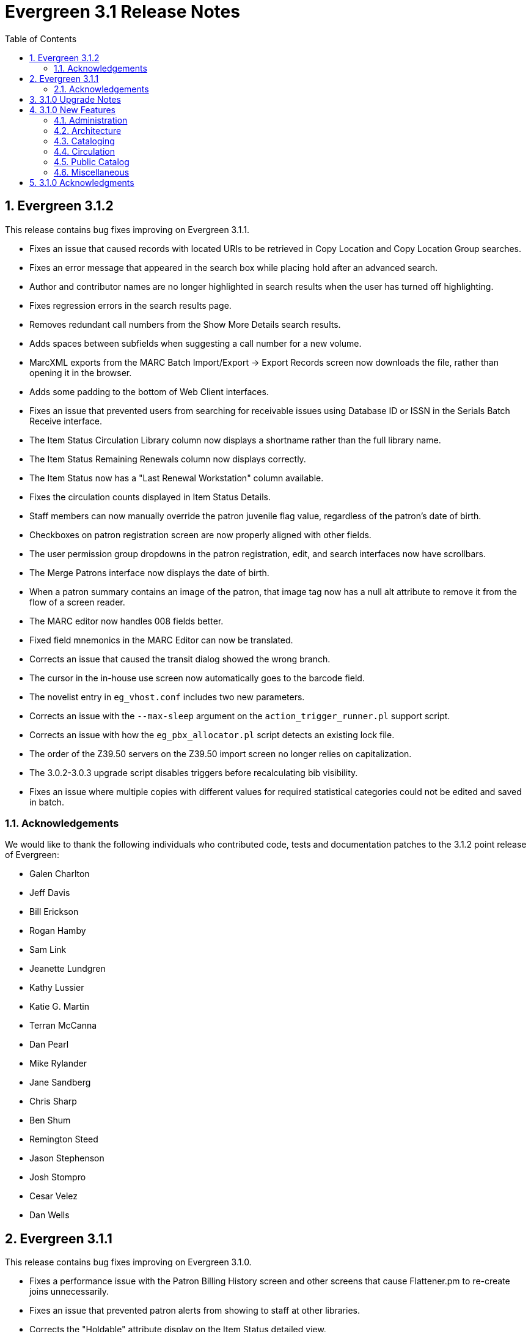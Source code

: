 Evergreen 3.1 Release Notes
===========================
:toc:
:numbered:

Evergreen 3.1.2
---------------
This release contains bug fixes improving on Evergreen 3.1.1.

* Fixes an issue that caused records with located URIs to be
retrieved in Copy Location and Copy Location Group searches.
* Fixes an error message that appeared in the search box
while placing hold after an advanced search.
* Author and contributor names are no longer highlighted in 
search results when the user has turned off highlighting.
* Fixes regression errors in the search results page.
* Removes redundant call numbers from the Show More Details
search results.
* Adds spaces between subfields when suggesting a call
number for a new volume.
* MarcXML exports from the MARC Batch Import/Export ->
Export Records screen now downloads the file, rather than opening
it in the browser.
* Adds some padding to the bottom of Web Client interfaces.
* Fixes an issue that prevented users from searching for
receivable issues using Database ID or ISSN in the Serials
Batch Receive interface.
* The Item Status Circulation Library column now displays a
shortname rather than the full library name.
* The Item Status Remaining Renewals column now displays
correctly.
* The Item Status now has a "Last Renewal Workstation" column
available.
* Fixes the circulation counts displayed in Item Status Details.
* Staff members can now manually override the patron juvenile
flag value, regardless of the patron's date of birth.
* Checkboxes on patron registration screen are now properly aligned
with other fields.
* The user permission group dropdowns in the patron registration,
edit, and search interfaces now have scrollbars.
* The Merge Patrons interface now displays the date of birth.
* When a patron summary contains an image of the patron,
that image tag now has a null alt attribute to remove it from
the flow of a screen reader.
* The MARC editor now handles 008 fields better.
* Fixed field mnemonics in the MARC Editor can now be translated.
* Corrects an issue that caused the transit dialog showed the
wrong branch.
* The cursor in the in-house use screen now automatically goes
to the barcode field.
* The novelist entry in `eg_vhost.conf` includes two new
parameters.
* Corrects an issue with the `--max-sleep` argument on the
`action_trigger_runner.pl` support script.
* Corrects an issue with how the `eg_pbx_allocator.pl` script
detects an existing lock file.
* The order of the Z39.50 servers on the Z39.50 import screen
no longer relies on capitalization.
* The 3.0.2-3.0.3 upgrade script disables triggers before
recalculating bib visibility.
* Fixes an issue where multiple copies with different values for required
statistical categories could not be edited and saved in batch.

Acknowledgements
~~~~~~~~~~~~~~~~
We would like to thank the following individuals who contributed code,
tests and documentation patches to the 3.1.2 point release of
Evergreen:

* Galen Charlton
* Jeff Davis
* Bill Erickson
* Rogan Hamby
* Sam Link
* Jeanette Lundgren
* Kathy Lussier
* Katie G. Martin
* Terran McCanna
* Dan Pearl
* Mike Rylander
* Jane Sandberg
* Chris Sharp
* Ben Shum
* Remington Steed
* Jason Stephenson
* Josh Stompro
* Cesar Velez
* Dan Wells



Evergreen 3.1.1
---------------
This release contains bug fixes improving on Evergreen 3.1.0.

* Fixes a performance issue with the Patron Billing History screen and
other screens that cause Flattener.pm to re-create joins
unnecessarily.
* Fixes an issue that prevented patron alerts from showing to staff at
other libraries.
* Corrects the "Holdable" attribute display on the Item Status detailed
view.
* Fixes the ability to delete multiple copies from Item Status.

Acknowledgements
~~~~~~~~~~~~~~~~
We would like to thank the following individuals who contributed code,
tests and documentation patches to the 3.1.1 point release of
Evergreen:

* Jason Boyer
* Bill Erickson
* Morkor Quarshie
* Jane Sandberg
* Remington Steed
* Jason Stephenson
* Kevin Tran
* Dan Wells


3.1.0 Upgrade Notes
-------------------
Like many major Evergreen upgrades, 3.1 requires a full reingest of your
bibliographic records before the system is usable again.  While a basic reingest
is included at the end of the upgrade script, it happens after the main
COMMIT, so it is safe to cancel that and run the required reingest as you see
fit (e.g. via pingest.pl).


3.1.0 New Features
------------------

Administration
~~~~~~~~~~~~~~

New Latency Tester Tool
^^^^^^^^^^^^^^^^^^^^^^^
The Evergreen Web Staff Client now includes a section called *Tests* linked from
*Administration -> Workstation*. The *Tests* page houses a simple tool
that can be used to test the latency of the websocket connection between the
client and the server (via the `opensrf.echo` service).

This page displays which Evergreen host server is being queried. Upon hitting
the blue "Start Test" button for the first time, it will issue 10 sequentially
fired requests in order to get a solid initial average. Clicking the button a
second time will take one more measurement and recalculate the average
latency. The results can be copied to clipboard for troubleshooting purposes
and also cleared from display.

marc_export --uris option
^^^^^^^^^^^^^^^^^^^^^^^^^
The marc_export support script now has a `--uris` option (short form:
`-u`) to export records with located URIs (i.e. electronic resources).  When
used by itself, it will export only records that have located URIs.  When
used in conjunction with `--items`, it will add records with located URIs
but no items/copies to the output.  If combined with a `--library` or
`--descendants` option, this option will limit its output to those
records with URIs at the designated libraries.  The best way to use
this option is in combination with the `--items` and one of the
`--library` or `--descendants` options to export *all* of a library's
holdings both physical and electronic.


Architecture
~~~~~~~~~~~~

Sample Data Includes Surveys
^^^^^^^^^^^^^^^^^^^^^^^^^^^^
The Concerto sample data set now includes patron surveys, questions,
answers, and responses.

Virtual Index Definitions
^^^^^^^^^^^^^^^^^^^^^^^^^
The practical purpose of Virtual Index Definitions is to supply an Evergreen
administrator with the ability to control the weighting and field inclusion of
values in the general keyword index, commonly referred to as "the blob,"
without requiring tricky configuration that has subtle semantics, an
over-abundance of index definitions which can slow search generally, or the
need to reingest all records on a regular basis as experiments are performed
and the configuration refined. Significant results of recasting keyword indexes
as a set of one or more Virtual Index Definitions will be simpler search
configuration management, faster search speed overall, and more practical
reconfiguration and adjustment as needed.

Previously, in order to provide field-specific weighting to
keyword matches against titles or authors, an administrator must duplicate many
other index definitions and supply overriding weights to those duplicates. This
not only complicates configuration, but slows down record ingest as well as
search. It is also fairly ineffective at achieving the goal of weighted keyword
fields. Virtual Index Definitions will substantially alleviate the need for
these workarounds and their consequences.

  * A Virtual Index Definition does not require any configuration for
extracting bibliographic data from records, but instead can become a sink for
data collected by other index definitions, which is then colocated together to
supply a search target made up of the separately extracted data. Virtual Index
Definitions are effectively treated as aggregate definitions, matching across
all values extracted from constituent non-virtual index definitions.  They can
further make use of the Combined class functionality to colocate all values in a
class together for matching even across virtual fields.

  * Configuration allows for weighting of constituent index definitions that
participate in a Virtual Index Definition. This weighting is separate from the
weighting supplied when the index definition itself is a search target.

  * The Evergreen QueryParser driver returns the list of fields actually
searched using every user-supplied term set, including constituent expansion
when a Virtual Index Definition is searched. In particular, this will facilitate
Search Term Highlighting described below.

  * Stock configuration changes make use of pre-existing, non-virtual index
definitions mapped to new a Virtual Index Definition that implements the
functionality provided by the `keyword|keyword` index definition. The
`keyword|keyword` definition is left in place for the time being, until more data
can be gathered about the real-world effect of removing it entirely and
replacing it with Virtual Index Definition mappings.

  * New system administration functions will be created to facilitate
modification of Virtual Index Definition mapping, avoiding the need for a full
reingest when existing index definitions are added or removed from a virtual
field.

Increased use of Metabib Display Fields
+++++++++++++++++++++++++++++++++++++++
We use Metabib Display Fields (newly available in 3.0) to render catalog search
results, intermediate metarecord results, and record detail pages. This requires
the addition of several new Metabib Display Field definitions, as well as Perl
services to gather and render the data.

We also use more Metabib Display Fields in the client. As a result,
bibliographic fields will display in proper case in more client interfaces and
in Evergreen reports.

Interfaces
++++++++++
A new AngularJS "MARC Search/Facet Fields" interface has been created to replace
the Dojo version, and both have been extended to support Virtual Index
Definition data supplier mapping and weighting.

Settings & Permissions
++++++++++++++++++++++
The new Virtual Index Definition data supplier mapping table,
`config.metabib_field_virtual_map`, requires the same permissions as the
MARC Search/Facet Fields interface: CREATE_METABIB_FIELD, UPDATE_METABIB_FIELD,
DELETE_METABIB_FIELD, or ADMIN_METABIB_FIELD for all actions

Backend
+++++++
There now exist several new database tables and functions primarily in support
of search highlighting. Additionally, the QueryParser driver for Evergreen has
been augmented to be able to return a data structure describing how the search
was performed, in a way that allows a separate support API to gather a
highlighted version of the Display Field data for a given record.

Default Weights
+++++++++++++++
By default, the following fields will be weighted more heavily in keyword
searches. Administrators can change these defaults by changing the values in the
 "All searchable fields" virtual index in the "MARC Search/Facet Fields"
interface.

  * Title proper
  * Main title (a new index limited to the words in the 245a)
  * Personal author
  * All subjects

In addition, note indexes and the physical description index will receive
less weight in default keyword searches.

Re-ingest or Indexing Dependencies
++++++++++++++++++++++++++++++++++
With the addition and modification of many Index Definitions, a full reingest is
recommended.  However, search will continue to work as it did previously
for those records that have not yet been reingested. Therefore a slow, rolling
reingest is recommended.

Performance Implications or Concerns
++++++++++++++++++++++++++++++++++++
Because the Metabib Display Fields infrastructure will eventually replace
functionality that is significantly more CPU-intensive in the various forms of
XML parsing, XSLT transformation, XPath calculation, and
Metabib Virtual Record construction, it is expected that the overall CPU load
will be reduced by this development, and ideally the overall time required to
perform and render a search will likewise drop. It is unlikely that the speed
increase will be visible to users on a per-search basis, but that search in
aggregate will become a smaller consumer of resources.


Cataloging
~~~~~~~~~~

Track Record Merges
^^^^^^^^^^^^^^^^^^^
When 2 or more bib records are merged, all records involved are stamped
with a new `merge_date` value.  For any bib record, this field indicates
the last time it was involved in a merge.  At the same time, all
subordinate records (i.e. those deleted as a product of the merge) are
stamped with a `merged_to` value indicating which bib record the source
record was merged with.

In the browser client bib record display, a warning alert now appears
along the top of the page (below the Deleted alert) indicating when a
record was used in a merge, when it was merged, and which record it was
merge with, rendered as a link to the target record.


Circulation
~~~~~~~~~~~

Alternate Patron Hold Pickup
^^^^^^^^^^^^^^^^^^^^^^^^^^^^
This feature adds a bit of convenience to a common task: checking out
an item on hold to another patron (typically a family member or helper).

When you checkout the item, you will get a pop-up window with warnings associated
with this item.  The "ITEM_ON_HOLDS_SHELF" message is now expanded to

 * Let you know the name of the person who had placed the hold.
 * Give you the option (in the form of a checkbox) of cancelling the
   hold placed by the above-named patron.  (Checked = Cancel the hold;
   Unchecked = Leave the hold in place)

The initial value of the checkbox is derived from the
`circ.clear_hold_on_checkout` organizational setting.

If the operator has CANCEL_HOLD privilege, then if the checkbox is checked and
the checkout is allowed to proceed, the hold will be cancelled with a note that
the item was checked out to another patron.

This feature is available in the browser-based staff client.

New Patron Billing Statement
^^^^^^^^^^^^^^^^^^^^^^^^^^^^
The Evergreen web staff client now includes a patron billing statement,
which summarizes a patron's bills, credits and payments in a familiar
layout.  This can be found on the "Statement" tab of the Patron Bill
Details page. (From the Patron Bills page, double-click a row to view
its details, or choose "Full Details" from the Actions menu.)

Enhanced Billing Timestamp Support
^^^^^^^^^^^^^^^^^^^^^^^^^^^^^^^^^^
Previously, billings had to make do with a single timestamp attempting
to fill two different roles.  In the case of an overdue fine, the
timestamp represented the *end* of the fine period for that billing,
while for all other fines, the timestamp was merely the time the bill
was created.  This setup generally worked, but not without confusion,
and limited our ability to understand and process the data.

Billings will now have up to three timestamps: a create date, and when
applicable, a fine period start and a fine period end.  This clarifies
and simplifies things like backdating, retrospective fine generation,
account balancing for negative balance avoidance, and billing timeline
views.

Copy Alerts and Suppression Matrix
^^^^^^^^^^^^^^^^^^^^^^^^^^^^^^^^^^
The Copy Alerts feature allows library staff to add customized alert
messages to copies. The copy alerts will appear when a specific event
takes place, such as when the copy is checked in, checked out, or
renewed. Alerts can be temporary or persistent: temporary alerts will be
disabled after the initial alert and acknowledgement from staff, while
persistent alerts will display each time the alert event takes place.
Copy Alerts can be configured to display at the circulating or owning
library only or, alternatively, when the library at which the alert
event takes place is not the circulating or owning library.  Copy Alerts
can also be configured to provide options for the next copy status that
should be applied to an item.  Library administrators will have the
ability to create and customize Copy Alert Types and to suppress copy
alerts at specific org units.

Copy alerts can be added via the volume/creator and the check in,
check out, and renew pages.  Copy alerts can also be managed at the
item status page.

Copy alert types can be managed via the Copy Alert Types page in
Local Administration, and suppression of them can be administered
via the Copy Alert Suppression page under Local Administration.

Place Multiple Holds At Once
^^^^^^^^^^^^^^^^^^^^^^^^^^^^
Users with the appropriate permissions now have the ability to place multiple
title/metarecords holds at once. This feature is especially beneficial for book
clubs and reading groups, which need to place holds on multiple copies of a
title.

In order to use the feature:

  * Set the _Maximum number of duplicate holds allowed_ Library Setting
    (`circ.holds.max_duplicate_holds`) to a number higher than 1
  * Log in as a user with the CREATE_DUPLICATE_HOLDS

When placing a title or metarecord hold, a _Number of copies_ field will
display for these users. This field is not available when placing part, volume
or copy holds.

This feature does not change the way in which the system fills holds. The
multiple holds will fill in the same way that they would if the user had placed
multiple holds separately.

New Notice Columns in Items Out Grid
^^^^^^^^^^^^^^^^^^^^^^^^^^^^^^^^^^^^^
The grid in the patron "items out" page in the Evergreen web staff client has two new
columns indicating the number of notifications generated for a given loan and the date of
the most recent notification. These columns will allow circulation staff to better respond to
patron questions about whether they were sent notification about an overdue item.

The columns are based on the number of completed Action Trigger events on the
loan that have a 'checkout.due' hook. In other words, they would include overdue
and courtesy notices.

A new library setting, "Exclude Courtesy Notices from Patrons Itemsout Notices Count",
if set will cause the notice count and date fields to exclude courtesy notices.

Patron Email Addresses Now Clickable In Web Staff Client
^^^^^^^^^^^^^^^^^^^^^^^^^^^^^^^^^^^^^^^^^^^^^^^^^^^^^^^^
Adds a mailto link to the patron's email in their profile so it can
be clicked to send and email to the patron. No new settings or
permissions are included in this feature.

Pickup Library for Staff-placed Holds
^^^^^^^^^^^^^^^^^^^^^^^^^^^^^^^^^^^^^
Adds a new library setting, _circ.staff_placed_holds_fallback_to_ws_ou_,
that helps determine the hold pickup library in cases where patrons don't
have a preferred hold pickup library in their account and a staff member
is placing the hold on their behalf.

  * When this setting is true and the patron doesn't have a preferred
  library listed, the hold pickup library will default to the
  workstation's organizational unit.
  * When this setting is false and the patron doesn't have a preferred
  library listed, the hold pickup library will default to the
  patron's home library.

Public Catalog
~~~~~~~~~~~~~~

Search Term Highlighting
^^^^^^^^^^^^^^^^^^^^^^^^
Evergreen now highlights search terms on the public catalog's main search
results page, the record detail page, and intermediate pages such as metarecord
grouped results page. Highlighting search terms will help the user determine why
a particular record (or set of records) was retrieved.

Highlighting of matched terms uses the same stemming used to accomplish the
search, as configured per field and class.

This feature will help the user more quickly determine the relevance of a
particular record by calling their attention to search terms in context. Lastly,
it will help familiarize the user with how records are searched, including which
fields are searched as well as exposing concepts like stemming.

You can turn off search term highlighting by uncommenting the line
`search.no_highlight = 1;` in `config.tt2`.

When highlighting is generally enabled, it may be turned on or off on a per-page
basis through the use of a UI component which will request the page again
without highlighting.

Highlighting of terms uses Template::Toolkit-driven CSS. A generic CSS class
identifying a highlighted term, along with CSS classes identifying the search
class and each search field are available for use for customization of the
highlighting. A stock CSS template is provided as a baseline upon which sites
may expand.


Copy Location Filter Displays for System Searches
^^^^^^^^^^^^^^^^^^^^^^^^^^^^^^^^^^^^^^^^^^^^^^^^^
The Shelving Location filter now displays on the advanced search page when
a search is scoped to a library system, not just to an individual branch. If
a library system is selected as the Search Library, the shelving location
limiter will display any shelving location that is owned by the selected system
or by the consortium. It will NOT display shelving locations owned by child
branches.

Multi-source Attributes
^^^^^^^^^^^^^^^^^^^^^^^
We now allow record attribute definitions to extract data using more than
one strategy (XPath, tag+subfield, fixed field, etc.) as long as the values
from various sources would, after normalization, have the same shape.

Multilingual Search
+++++++++++++++++++
This change allows us to configure multilingual search, by extracting values
from both the 008 controlfield and the 041 datafield.  Because the values
in each can be normalized to the same controlled list (and, in practice, are
already from the same normalized value set), catalog searches can now use normal
boolean search semantics to find records with various combinations of
language attributes.

E.g., in the concerto test data:

  * `keyword: piano item_lang(eng) item_lang(ita)`


Optional Display of Badges in Catalog
^^^^^^^^^^^^^^^^^^^^^^^^^^^^^^^^^^^^^
A new setting controls whether badges (popularity, etc.) are displayed
in the catalog. If you do not wish badges to be displayed, set the
`ctx.hide_badge_scores` setting to "true" in `config.tt2`.


Miscellaneous
~~~~~~~~~~~~~

Fixes to patron name/username search indexes
^^^^^^^^^^^^^^^^^^^^^^^^^^^^^^^^^^^^^^^^^^^^
When using pg_restore to restore an Evergreen database, some of the
indexes used to speed up patron searches on names and usernames
could be lost.

This release fixes the underlying issue and re-creates the indexes
in question.

Details
+++++++
When using pg_restore to restore an affected database, the
"unaccent" indexes on actor.usr would not be created due to an
unqualified function reference in `evergreen.unaccent_and_squash`.

The function will be replaced to resolve the search path issue,
and the following indexes on actor.usr will be dropped and then
re-created:

  * actor_usr_first_given_name_unaccent_idx;
  * actor_usr_second_given_name_unaccent_idx;
  * actor_usr_family_name_unaccent_idx;
  * actor_usr_usrname_unaccent_idx;

This will be done even if the indexes are already present, and may
take a few minutes on a database with many patrons.


3.1.0 Acknowledgments
---------------------
The Evergreen project would like to acknowledge the following
organizations that commissioned developments in this release of
Evergreen:

* Albany Public Library (Oregon)
* Consortium of Ohio Libraries
* CW MARS
* Indiana State Library
* Georgia Public Library Service
* Hagerstown - Jefferson Township Library
* Linn-Benton Community College
* MassLNC
* Pennsylvania Integrated Library System
* Sage Library System
* Union County Public Library (Indiana)

We would also like to thank the following individuals who contributed
code, translations, documentations patches and tests to this release of
Evergreen:

* Eva Cerninakova
* Andi Chandler
* Galen Charlton
* Jeff Davis
* Bill Erickson
* Jeff Godin
* Rogan Hamby
* Angela Kilsdonk
* Sam Link
* Jeanette Lundgren
* Kathy Lussier
* Fares Othman
* Dan Pearl
* Mike Rylander
* Jane Sandberg
* Chris Sharp
* Ben Shum
* Remington Steed
* Jason Stephenson
* Kevin Tran
* Cesar Velez
* Dan Wells


We also thank the following organizations whose employees contributed
patches:

* Bibliomation
* British Columbia Libraries Cooperative
* Calvin College
* CW MARS
* Equinox Open Library Initiative
* Georgia Public Library Service
* Greater Clarks Hill Regional Library System
* Jordanian Library and Information Association
* King County Library System
* Knihovna Jabok
* Linn-Benton Community College
* MassLNC
* Sigio
* Traverse Area District Library

We regret any omissions.  If a contributor has been inadvertently
missed, please open a bug at http://bugs.launchpad.net/evergreen/
with a correction.
